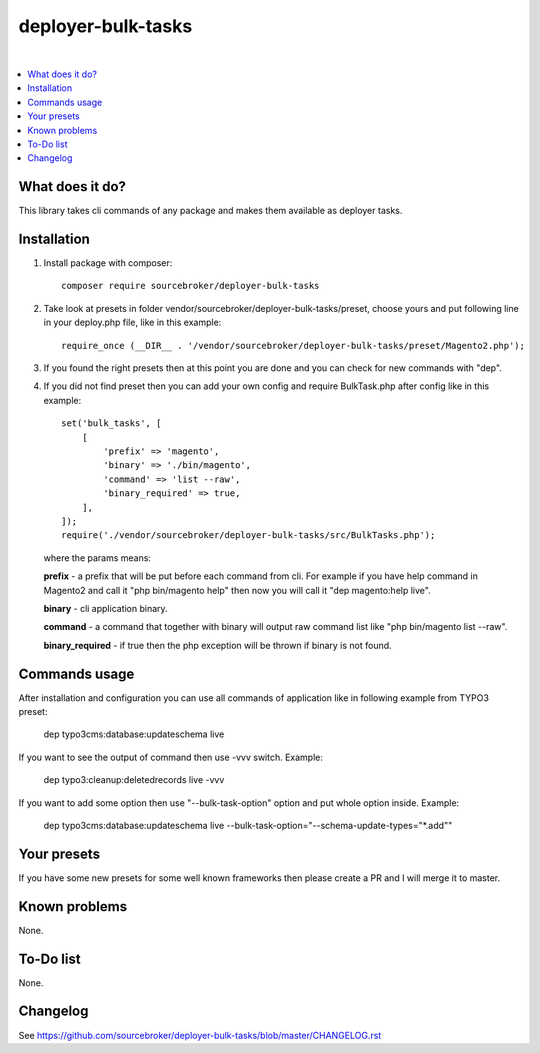 deployer-bulk-tasks
===================

.. image:: http://img.shields.io/packagist/v/sourcebroker/deployer-bulk-tasks.svg?style=flat
   :target: https://packagist.org/packages/sourcebroker/deployer-bulk-tasks

.. image:: https://img.shields.io/badge/license-MIT-blue.svg?style=flat
   :target: https://packagist.org/packages/sourcebroker/deployer-bulk-tasks

|

.. contents:: :local:

What does it do?
----------------

This library takes cli commands of any package and makes them available as deployer tasks.

Installation
------------

1) Install package with composer:
   ::

      composer require sourcebroker/deployer-bulk-tasks

2) Take look at presets in folder vendor/sourcebroker/deployer-bulk-tasks/preset, choose yours and put
   following line in your deploy.php file, like in this example:
   ::

      require_once (__DIR__ . '/vendor/sourcebroker/deployer-bulk-tasks/preset/Magento2.php');

3) If you found the right presets then at this point you are done and you can check for new commands with "dep".

4) If you did not find preset then you can add your own config and require BulkTask.php after config like in this
   example:
   ::

      set('bulk_tasks', [
          [
              'prefix' => 'magento',
              'binary' => './bin/magento',
              'command' => 'list --raw',
              'binary_required' => true,
          ],
      ]);
      require('./vendor/sourcebroker/deployer-bulk-tasks/src/BulkTasks.php');

   where the params means:

   **prefix** - a prefix that will be put before each command from cli. For example if you have help command in Magento2
   and call it "php bin/magento help" then now you will call it "dep magento:help live".

   **binary** - cli application binary.

   **command** - a command that together with binary will output raw command list like "php bin/magento list --raw".

   **binary_required** - if true then the php exception will be thrown if binary is not found.



Commands usage
--------------

After installation and configuration you can use all commands of application like in following example from TYPO3 preset:

   ::

   dep typo3cms:database:updateschema live


If you want to see the output of command then use -vvv switch. Example:

   ::

   dep typo3:cleanup:deletedrecords live -vvv

If you want to add some option then use "--bulk-task-option" option and put whole option inside. Example:

   ::

   dep typo3cms:database:updateschema live --bulk-task-option="--schema-update-types=\"*.add\""


Your presets
------------

If you have some new presets for some well known frameworks then please create a PR and I will merge it to master.


Known problems
--------------

None.


To-Do list
----------

None.

Changelog
---------

See https://github.com/sourcebroker/deployer-bulk-tasks/blob/master/CHANGELOG.rst
